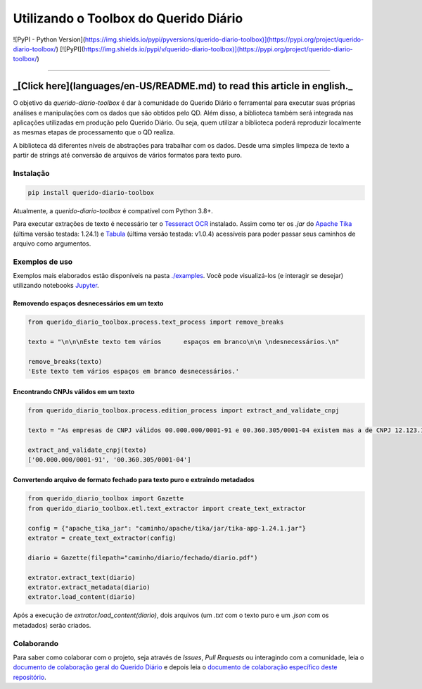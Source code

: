 Utilizando o Toolbox do Querido Diário
======================================

![PyPI - Python Version](https://img.shields.io/pypi/pyversions/querido-diario-toolbox)](https://pypi.org/project/querido-diario-toolbox/)
[![PyPI](https://img.shields.io/pypi/v/querido-diario-toolbox)](https://pypi.org/project/querido-diario-toolbox/)

______________________________________

_[Click here](languages/en-US/README.md) to read this article in english._
______________________________________

O objetivo da `querido-diario-toolbox` é dar à comunidade do Querido Diário o ferramental para executar suas próprias análises e manipulações com os dados
que são obtidos pelo QD. Além disso, a biblioteca também será integrada nas aplicações utilizadas em produção pelo Querido Diário. Ou seja, quem utilizar a biblioteca poderá reproduzir localmente as mesmas etapas de
processamento que o QD realiza.

A biblioteca dá diferentes níveis de abstrações para trabalhar com os dados. Desde uma simples limpeza de texto a partir de strings até conversão de arquivos de vários formatos para texto puro.


Instalação
----------

.. code-block:: python

    pip install querido-diario-toolbox

Atualmente, a `querido-diario-toolbox` é compatível com Python 3.8+.

Para executar extrações de texto é necessário ter o `Tesseract OCR`_ instalado. Assim como ter os `.jar` do `Apache Tika`_ (última versão testada: 1.24.1) e `Tabula`_ (última versão testada: v1.0.4) acessíveis para poder passar seus caminhos de arquivo como argumentos.

Exemplos de uso
---------------

Exemplos mais elaborados estão disponíveis na pasta `./examples`_. Você pode visualizá-los (e interagir se desejar) utilizando notebooks `Jupyter`_.

Removendo espaços desnecessários em um texto
............................................

.. code-block:: python

    from querido_diario_toolbox.process.text_process import remove_breaks

    texto = "\n\n\nEste texto tem vários      espaços em branco\n\n \ndesnecessários.\n"

    remove_breaks(texto)
    'Este texto tem vários espaços em branco desnecessários.'

Encontrando CNPJs válidos em um texto
.....................................

.. code-block:: python

    from querido_diario_toolbox.process.edition_process import extract_and_validate_cnpj
    
    texto = "As empresas de CNPJ válidos 00.000.000/0001-91 e 00.360.305/0001-04 existem mas a de CNPJ 12.123.123/1234.12 não existe..."
    
    extract_and_validate_cnpj(texto)
    ['00.000.000/0001-91', '00.360.305/0001-04']

Convertendo arquivo de formato fechado para texto puro e extraindo metadados
............................................................................

.. code-block:: python

    from querido_diario_toolbox import Gazette
    from querido_diario_toolbox.etl.text_extractor import create_text_extractor

    config = {"apache_tika_jar": "caminho/apache/tika/jar/tika-app-1.24.1.jar"}
    extrator = create_text_extractor(config)

    diario = Gazette(filepath="caminho/diario/fechado/diario.pdf")

    extrator.extract_text(diario)
    extrator.extract_metadata(diario)
    extrator.load_content(diario)

Após a execução de `extrator.load_content(diario)`, dois arquivos (um `.txt` com o texto puro e um `.json` com os metadados) serão criados.

Colaborando
-----------

Para saber como colaborar com o projeto, seja através de *Issues*, *Pull Requests* ou interagindo com a comunidade, leia o `documento de colaboração geral do Querido Diário`_ e depois leia o
`documento de colaboração específico deste repositório`_.

.. _Tesseract OCR: https://tesseract-ocr.github.io/tessdoc/
.. _Apache Tika: https://tika.apache.org/download.html
.. _./examples: examples
.. _Tabula: https://github.com/tabulapdf/tabula-java/releases
.. _Jupyter: https://jupyter.org/
.. _documento de colaboração geral do Querido Diário: https://github.com/okfn-brasil/querido-diario-comunidade/blob/main/CONTRIBUTING.md
.. _documento de colaboração específico deste repositório: CONTRIBUTING.md
